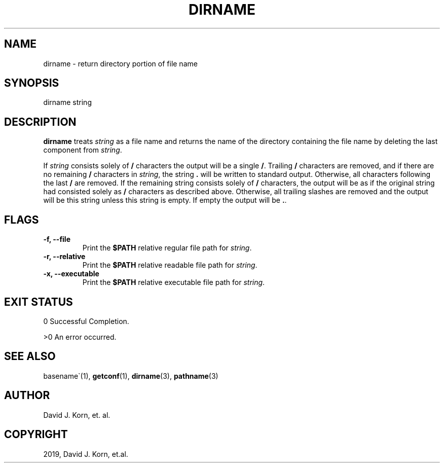 .\" Man page generated from reStructuredText.
.
.TH "DIRNAME" "1" "Sep 15, 2019" "" "Korn Shell"
.SH NAME
dirname \- return directory portion of file name
.
.nr rst2man-indent-level 0
.
.de1 rstReportMargin
\\$1 \\n[an-margin]
level \\n[rst2man-indent-level]
level margin: \\n[rst2man-indent\\n[rst2man-indent-level]]
-
\\n[rst2man-indent0]
\\n[rst2man-indent1]
\\n[rst2man-indent2]
..
.de1 INDENT
.\" .rstReportMargin pre:
. RS \\$1
. nr rst2man-indent\\n[rst2man-indent-level] \\n[an-margin]
. nr rst2man-indent-level +1
.\" .rstReportMargin post:
..
.de UNINDENT
. RE
.\" indent \\n[an-margin]
.\" old: \\n[rst2man-indent\\n[rst2man-indent-level]]
.nr rst2man-indent-level -1
.\" new: \\n[rst2man-indent\\n[rst2man-indent-level]]
.in \\n[rst2man-indent\\n[rst2man-indent-level]]u
..
.SH SYNOPSIS
.nf
dirname string
.fi
.sp
.SH DESCRIPTION
.sp
\fBdirname\fP treats \fIstring\fP as a file name and returns the name of the
directory containing the file name by deleting the last component from
\fIstring\fP\&.
.sp
If \fIstring\fP consists solely of \fB/\fP characters the output will be a single
\fB/\fP\&. Trailing \fB/\fP characters are removed, and if there are no remaining
\fB/\fP characters in \fIstring\fP, the string \fB\&.\fP will be written to standard
output.  Otherwise, all characters following the last \fB/\fP are removed.
If the remaining string consists solely of \fB/\fP characters, the output
will be as if the original string had consisted solely as \fB/\fP characters
as described above.  Otherwise, all trailing slashes are removed and the
output will be this string unless this string is empty.  If empty the
output will be \fB\&.\fP\&.
.SH FLAGS
.INDENT 0.0
.TP
.B \-f, \-\-file
Print the \fB$PATH\fP relative regular file path for \fIstring\fP\&.
.TP
.B \-r, \-\-relative
Print the \fB$PATH\fP relative readable file path for \fIstring\fP\&.
.TP
.B \-x, \-\-executable
Print the \fB$PATH\fP relative executable file path for \fIstring\fP\&.
.UNINDENT
.SH EXIT STATUS
.sp
0 Successful Completion.
.sp
>0 An error occurred.
.SH SEE ALSO
.sp
basename\(ga(1), \fBgetconf\fP(1), \fBdirname\fP(3), \fBpathname\fP(3)
.SH AUTHOR
David J. Korn, et. al.
.SH COPYRIGHT
2019, David J. Korn, et.al.
.\" Generated by docutils manpage writer.
.
